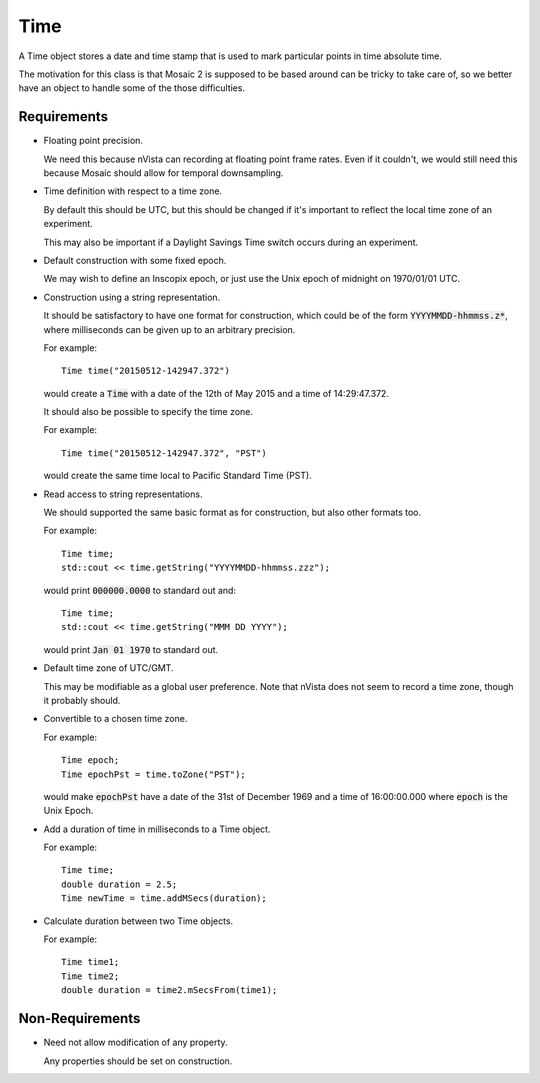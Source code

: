 .. _Time:

Time
----

A Time object stores a date and time stamp that is used to mark particular
points in time absolute time.

The motivation for this class is that Mosaic 2 is supposed to be based
around can be tricky to take care of, so we better have an object to
handle some of the those difficulties.


Requirements
^^^^^^^^^^^^

- Floating point precision.

  We need this because nVista can recording at floating point frame rates.
  Even if it couldn't, we would still need this because Mosaic should allow
  for temporal downsampling.

- Time definition with respect to a time zone.

  By default this should be UTC, but this should be changed if it's important
  to reflect the local time zone of an experiment.

  This may also be important if a Daylight Savings Time switch occurs during
  an experiment.

- Default construction with some fixed epoch.

  We may wish to define an Inscopix epoch, or just use the Unix epoch of
  midnight on 1970/01/01 UTC.

- Construction using a string representation.

  It should be satisfactory to have one format for construction, which could
  be of the form :code:`YYYYMMDD-hhmmss.z*`, where milliseconds can be given
  up to an arbitrary precision.

  For example::

    Time time("20150512-142947.372")

  would create a :code:`Time` with a date of the 12th of May 2015
  and a time of 14:29:47.372.

  It should also be possible to specify the time zone.

  For example::

    Time time("20150512-142947.372", "PST")

  would create the same time local to Pacific Standard Time (PST).

- Read access to string representations.

  We should supported the same basic format as for construction, but also
  other formats too.

  For example::

    Time time;
    std::cout << time.getString("YYYYMMDD-hhmmss.zzz");

  would print :code:`000000.0000` to standard out and::

    Time time;
    std::cout << time.getString("MMM DD YYYY");

  would print :code:`Jan 01 1970` to standard out.

- Default time zone of UTC/GMT.

  This may be modifiable as a global user preference. Note that nVista does
  not seem to record a time zone, though it probably should.

- Convertible to a chosen time zone.

  For example::

    Time epoch;
    Time epochPst = time.toZone("PST");

  would make :code:`epochPst` have a date of the 31st of December 1969 and
  a time of 16:00:00.000 where :code:`epoch` is the Unix Epoch.

- Add a duration of time in milliseconds to a Time object.

  For example::

    Time time;
    double duration = 2.5;
    Time newTime = time.addMSecs(duration);

- Calculate duration between two Time objects.

  For example::

    Time time1;
    Time time2;
    double duration = time2.mSecsFrom(time1);


Non-Requirements
^^^^^^^^^^^^^^^^

- Need not allow modification of any property.

  Any properties should be set on construction.

